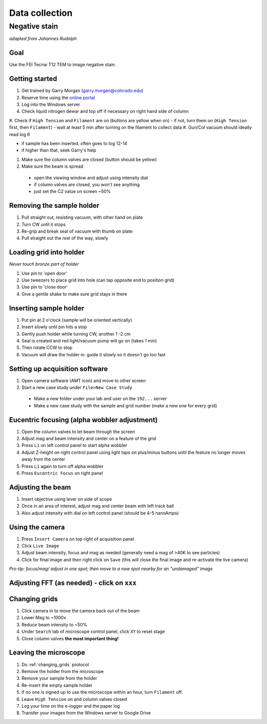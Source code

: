 Data collection
==================================
Negative stain
--------------
*adapted from Johannes Rudolph*

Goal
~~~~
Use the FEI Tecnai T12 TEM to image negative stain.


Getting started
~~~~~~~~~~~~~~~
#. Get trained by Garry Morgan (garry.morgan@colorado.edu)
#. Reserve time using the `online portal <https://www.colorado.edu/facility/ems/>`_
#. Log into the Windows server
#. Check liquid nitrogen dewar and top off if necessary on right hand side of column
#. Check if ``High Tension`` and ``Filament`` are on (buttons are yellow when on)
- if not, turn them on (``High Tension`` first, then ``Filament``)
- wait at least 5 min after turning on the filament to collect data
#. Gun/Col vacuum should ideally read log 6

- if sample has been inserted, often goes to log 12-14
- if higher than that, seek Garry's help

#. Make sure the column valves are closed (button should be yellow)
#. Make sure the beam is spread

  - open the viewing window and adjust using intensity dial
  -	if column valves are closed, you won't see anything
  - just set the C2 value on screen ~50%

Removing the sample holder
~~~~~~~~~~~~~~~~~~~~~~~~~~
#. Pull straight out, resisting vacuum, with other hand on plate
#. Turn CW until it stops
#. Re-grip and break seal of vacuum with thumb on plate
#. Pull straight out the rest of the way, slowly

Loading grid into holder
~~~~~~~~~~~~~~~~~~~~~~~~
*Never touch bronze part of holder*

#. Use pin to 'open door'
#. Use tweezers to place grid into hole (can tap opposite end to position grid)
#. Use pin to 'close door'
#. Give a gentle shake to make sure grid stays in there

Inserting sample holder
~~~~~~~~~~~~~~~~~~~~~~~
#. Put pin at 2 o'clock (sample will be oriented vertically)
#. Insert slowly until pin hits a stop
#. Gently push holder while turning CW, another 1 -2 cm
#. Seal is created and red light/vacuum pump will go on (takes 1 min)
#. Then rotate CCW to stop
#. Vacuum will draw the holder in: guide it slowly so it doesn't go too fast

Setting up acquisition software
~~~~~~~~~~~~~~~~~~~~~~~~~~~~~~~
#. Open camera software (AMT icon) and move to other screen
#. Start a new case study under ``File>New Case Study``

  - Make a new folder under your lab and user on the ``192...`` server
  - Make a new case study with the sample and grid number (make a new one for every grid)

Eucentric focusing (alpha wobbler adjustment)
~~~~~~~~~~~~~~~~~~~~~~~~~~~~~~~~~~~~~~~~~~~~~
#. Open the column valves to let beam through the screen
#. Adjust mag and beam intensity and center on a feature of the grid
#. Press ``L1`` on left control panel to start alpha wobbler
#. Adjust Z-height on right control panel using light taps on plus/minus buttons until the feature no longer moves away from the center
#. Press ``L1`` again to turn off alpha wobbler
#. Press ``Eucentric Focus`` on right panel

Adjusting the beam
~~~~~~~~~~~~~~
#. Insert objective using lever on side of scope
#. Once in an area of interest, adjust mag and center beam with left track ball
#. Also adjust intensity with dial on left control panel (should be 4-5 nanoAmps)

Using the camera
~~~~~~~~~~~~~~~~
#. Press ``Insert Camera`` on top right of acquisition panel
#. Click ``Live Image``
#. Adjust beam intensity, focus and mag as needed (generally need a mag of >40K to see particles)
#. Click for final image and then right click on ``Save`` (this will close the final image and re-activate the live camera)

*Pro-tip: focus/mag/ adjust in one spot; then move to a new spot nearby for an "undamaged" image*

Adjusting FFT (as needed) - click on ``xxx``
~~~~~~~~~~~~~~~~~~~~~~~~~~~~~~~~~~~~~~~~~~~~

.. _changing_grids:

Changing grids
~~~~~~~~~~~~~~
#. Click camera in to move the camera back out of the beam
#. Lower Mag to ~1000x
#. Reduce beam intensity to ~50%
#. Under ``Search`` tab of microscope control panel, click ``XY`` to reset stage
#. Close column valves **the most important thing!**

Leaving the microscope
~~~~~~~~~~~~~~~~~~~~~~
#. Do :ref:`changing_grids` protocol
#. Remove the holder from the microscope
#. Remove your sample from the holder
#. Re-insert the empty sample holder
#. If no one is signed up to use the microscope within an hour, turn ``Filament`` off.
#. Leave ``High Tension`` on and column valves closed
#. Log your time on the e-logger and the paper log
#. Transfer your images from the Windows server to Google Drive
